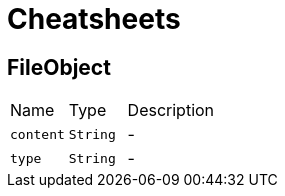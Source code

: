= Cheatsheets

[[FileObject]]
== FileObject


[cols=">25%,^25%,50%"]
[frame="topbot"]
|===
^|Name | Type ^| Description
|[[content]]`content`|`String`|-
|[[type]]`type`|`String`|-
|===

